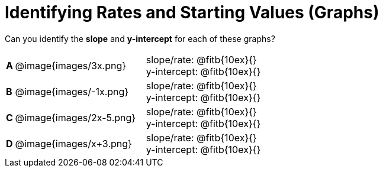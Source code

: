 = Identifying Rates and Starting Values (Graphs)

++++
<style>
table {background: transparent; margin: 0px;}
td {padding: 1px 0px !important; }
table td p {white-space: pre-wrap; margin: 0px !important;}
img { width: 74%; height: 74%;}
</style>
++++

Can you identify the *slope* and *y-intercept* for each of these graphs?

[cols="^.^1a,^.^15a,^.^1a,^.^15a", frame="none", stripes="none"]
|===
|*A*
| @image{images/3x.png}
|
| 
slope/rate: @fitb{10ex}{}

y-intercept: @fitb{10ex}{}


|*B*
| @image{images/-1x.png}|
| 
slope/rate: @fitb{10ex}{}

y-intercept: @fitb{10ex}{}



|*C*
| @image{images/2x-5.png}|
| 
slope/rate: @fitb{10ex}{}

y-intercept: @fitb{10ex}{}



|*D*
| @image{images/x+3.png}|
| 
slope/rate: @fitb{10ex}{}

y-intercept: @fitb{10ex}{}


|===